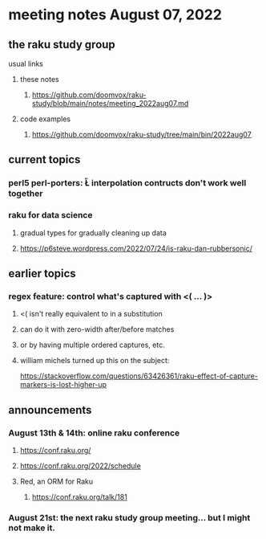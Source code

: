 * meeting notes August 07, 2022
** the raku study group
**** usual links
***** these notes
****** https://github.com/doomvox/raku-study/blob/main/notes/meeting_2022aug07.md
***** code examples
****** https://github.com/doomvox/raku-study/tree/main/bin/2022aug07

** current topics
*** perl5 perl-porters: \U\L interpolation contructs don't work well together
*** raku for data science
**** gradual types for gradually cleaning up data
**** https://p6steve.wordpress.com/2022/07/24/is-raku-dan-rubbersonic/

** earlier topics
*** regex feature: control what's captured with <( ... )>
***** <( isn't really equivalent to \K in a substitution
***** can do it with zero-width after/before matches
***** or by having multiple ordered captures, etc.

***** william michels turned up this on the subject:
https://stackoverflow.com/questions/63426361/raku-effect-of-capture-markers-is-lost-higher-up

** announcements 
*** August 13th & 14th: online raku conference
**** https://conf.raku.org/
**** https://conf.raku.org/2022/schedule
**** Red, an ORM for Raku
***** https://conf.raku.org/talk/181

*** August 21st: the next raku study group meeting... but I might not make it.
